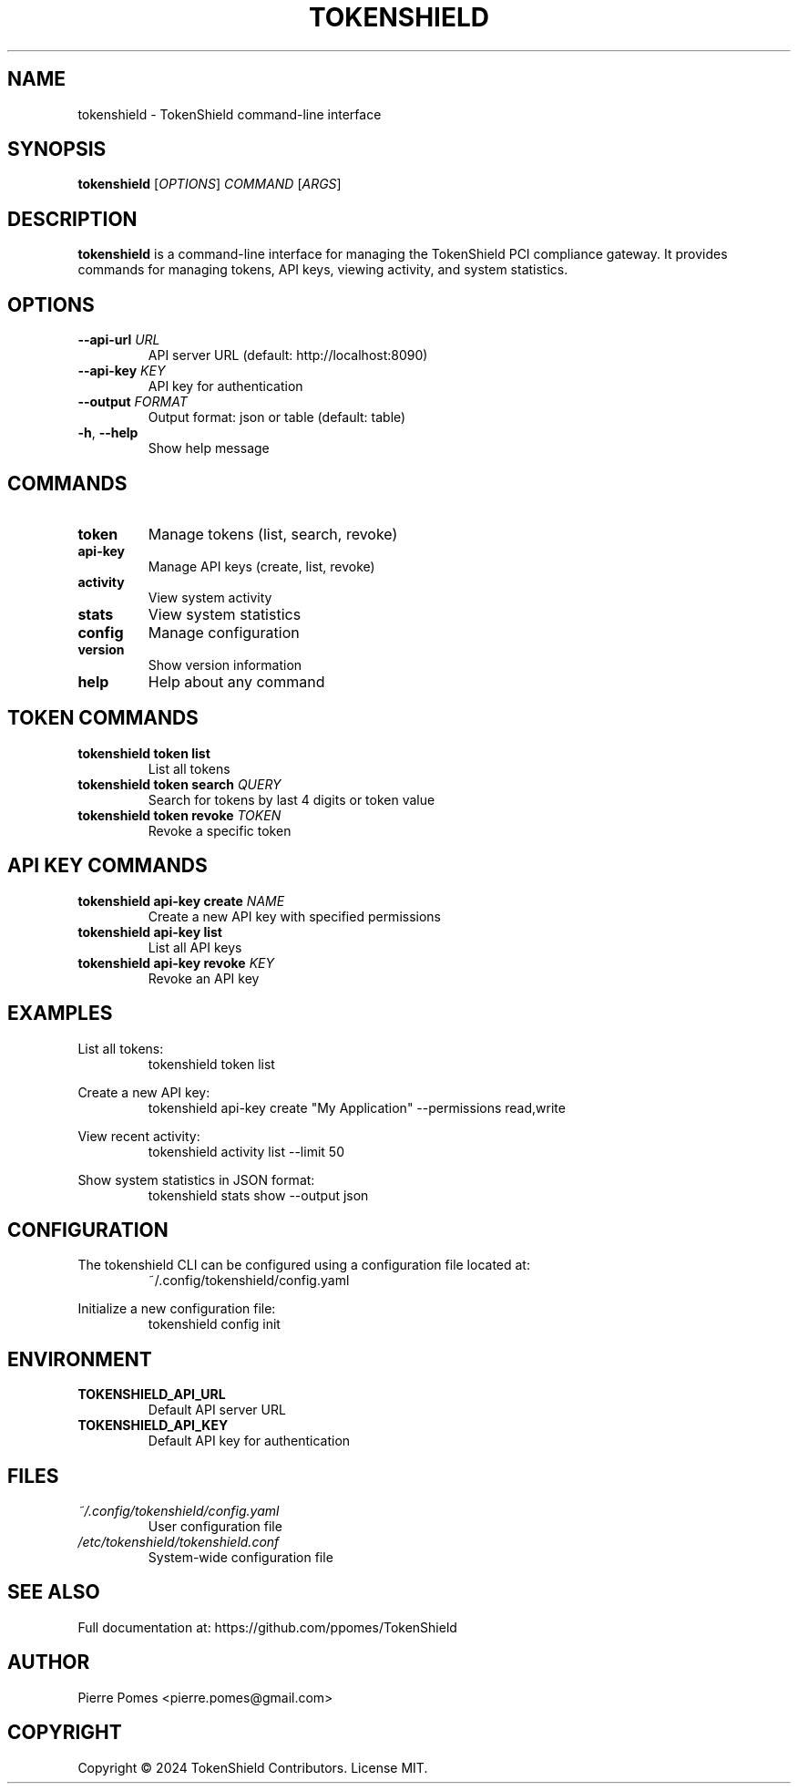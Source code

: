 .TH TOKENSHIELD 1 "June 2025" "TokenShield 1.0.0" "User Commands"
.SH NAME
tokenshield \- TokenShield command-line interface
.SH SYNOPSIS
.B tokenshield
[\fIOPTIONS\fR] \fICOMMAND\fR [\fIARGS\fR]
.SH DESCRIPTION
.B tokenshield
is a command-line interface for managing the TokenShield PCI compliance gateway.
It provides commands for managing tokens, API keys, viewing activity, and system statistics.
.SH OPTIONS
.TP
.BR \-\-api\-url " " \fIURL\fR
API server URL (default: http://localhost:8090)
.TP
.BR \-\-api\-key " " \fIKEY\fR
API key for authentication
.TP
.BR \-\-output " " \fIFORMAT\fR
Output format: json or table (default: table)
.TP
.BR \-h ", " \-\-help
Show help message
.SH COMMANDS
.TP
.B token
Manage tokens (list, search, revoke)
.TP
.B api-key
Manage API keys (create, list, revoke)
.TP
.B activity
View system activity
.TP
.B stats
View system statistics
.TP
.B config
Manage configuration
.TP
.B version
Show version information
.TP
.B help
Help about any command
.SH TOKEN COMMANDS
.TP
.B tokenshield token list
List all tokens
.TP
.B tokenshield token search \fIQUERY\fR
Search for tokens by last 4 digits or token value
.TP
.B tokenshield token revoke \fITOKEN\fR
Revoke a specific token
.SH API KEY COMMANDS
.TP
.B tokenshield api-key create \fINAME\fR
Create a new API key with specified permissions
.TP
.B tokenshield api-key list
List all API keys
.TP
.B tokenshield api-key revoke \fIKEY\fR
Revoke an API key
.SH EXAMPLES
.PP
List all tokens:
.RS
tokenshield token list
.RE
.PP
Create a new API key:
.RS
tokenshield api-key create "My Application" --permissions read,write
.RE
.PP
View recent activity:
.RS
tokenshield activity list --limit 50
.RE
.PP
Show system statistics in JSON format:
.RS
tokenshield stats show --output json
.RE
.SH CONFIGURATION
The tokenshield CLI can be configured using a configuration file located at:
.RS
~/.config/tokenshield/config.yaml
.RE
.PP
Initialize a new configuration file:
.RS
tokenshield config init
.RE
.SH ENVIRONMENT
.TP
.B TOKENSHIELD_API_URL
Default API server URL
.TP
.B TOKENSHIELD_API_KEY
Default API key for authentication
.SH FILES
.TP
.I ~/.config/tokenshield/config.yaml
User configuration file
.TP
.I /etc/tokenshield/tokenshield.conf
System-wide configuration file
.SH SEE ALSO
Full documentation at: https://github.com/ppomes/TokenShield
.SH AUTHOR
Pierre Pomes <pierre.pomes@gmail.com>
.SH COPYRIGHT
Copyright © 2024 TokenShield Contributors. License MIT.